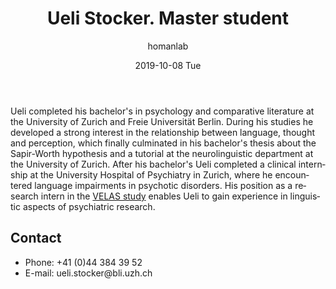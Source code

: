 #+TITLE:       Ueli Stocker. Master student
#+AUTHOR:      homanlab
#+EMAIL:       homanlab.zuerich@gmail.com
#+DATE:        2019-10-08 Tue 
#+URI:         /people/%y/%m/%d/ueli-stocker
#+KEYWORDS:    lab, ueli, contact, cv
#+TAGS:        lab, ueli, contact, cv
#+LANGUAGE:    en
#+OPTIONS:     H:3 num:nil toc:nil \n:nil ::t |:t ^:nil -:nil f:t *:t <:t
#+DESCRIPTION: Postdoc
#+AVATAR:      https://homanlab.github.io/media/img/stocker.png

#+ATTR_HTML: :width 200px
[[https://homanlab.github.io/media/img/stocker.png]]

Ueli completed his bachelor's in psychology and comparative literature
at the University of Zurich and Freie Universität Berlin. During his
studies he developed a strong interest in the relationship between
language, thought and perception, which finally culminated in his
bachelor's thesis about the Sapir-Worth hypothesis and a tutorial at
the neurolinguistic department at the University of Zurich. After his
bachelor's Ueli completed a clinical internship at the University
Hospital of Psychiatry in Zurich, where he encountered language
impairments in psychotic disorders. His position as a research intern
in the [[https://homanlab.github.io/velas/][VELAS study]] enables Ueli to gain experience in linguistic
aspects of psychiatric research.

** Contact
#+ATTR_HTML: :target _blank
- Phone: +41 (0)44 384 39 52
- E-mail: ueli.stocker@bli.uzh.ch

	

